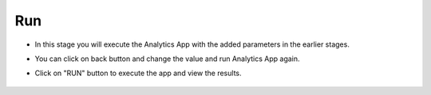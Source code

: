 Run
======================

- In this stage you will execute the Analytics App with the added parameters in the earlier stages.

- You can click on back button and change the value and run Analytics App again.

- Click on "RUN" button to execute the app and view the results.

  .. figure:: ../../_assets/web-app/run.PNG
          :alt: web-app
          :width: 60%
